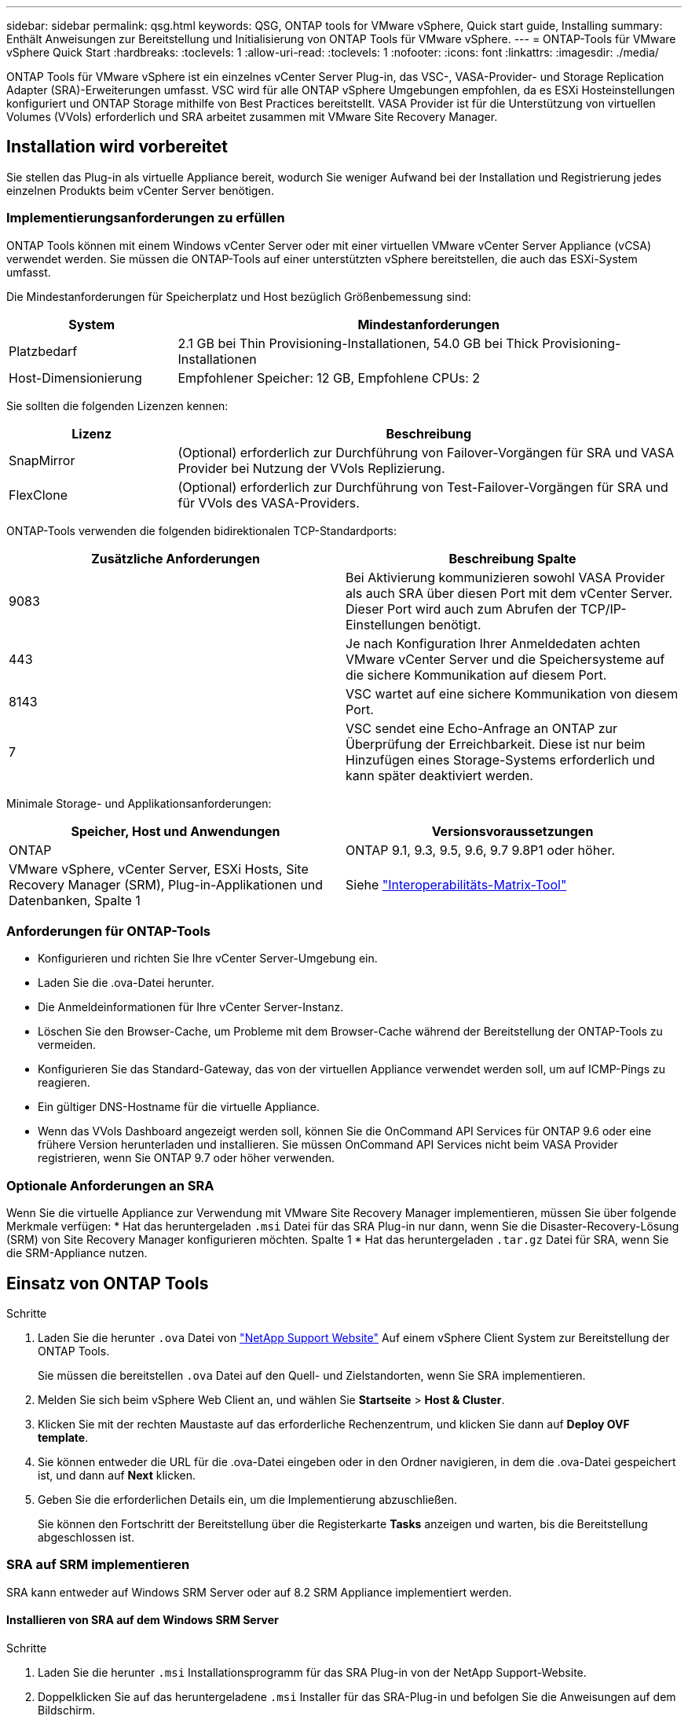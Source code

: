---
sidebar: sidebar 
permalink: qsg.html 
keywords: QSG, ONTAP tools for VMware vSphere, Quick start guide, Installing 
summary: Enthält Anweisungen zur Bereitstellung und Initialisierung von ONTAP Tools für VMware vSphere. 
---
= ONTAP-Tools für VMware vSphere Quick Start
:hardbreaks:
:toclevels: 1
:allow-uri-read: 
:toclevels: 1
:nofooter: 
:icons: font
:linkattrs: 
:imagesdir: ./media/


[role="lead"]
ONTAP Tools für VMware vSphere ist ein einzelnes vCenter Server Plug-in, das VSC-, VASA-Provider- und Storage Replication Adapter (SRA)-Erweiterungen umfasst. VSC wird für alle ONTAP vSphere Umgebungen empfohlen, da es ESXi Hosteinstellungen konfiguriert und ONTAP Storage mithilfe von Best Practices bereitstellt. VASA Provider ist für die Unterstützung von virtuellen Volumes (VVols) erforderlich und SRA arbeitet zusammen mit VMware Site Recovery Manager.



== Installation wird vorbereitet

Sie stellen das Plug-in als virtuelle Appliance bereit, wodurch Sie weniger Aufwand bei der Installation und Registrierung jedes einzelnen Produkts beim vCenter Server benötigen.



=== Implementierungsanforderungen zu erfüllen

ONTAP Tools können mit einem Windows vCenter Server oder mit einer virtuellen VMware vCenter Server Appliance (vCSA) verwendet werden. Sie müssen die ONTAP-Tools auf einer unterstützten vSphere bereitstellen, die auch das ESXi-System umfasst.

Die Mindestanforderungen für Speicherplatz und Host bezüglich Größenbemessung sind:

[cols="25,75"]
|===
| *System* | *Mindestanforderungen* 


| Platzbedarf | 2.1 GB bei Thin Provisioning-Installationen, 54.0 GB bei Thick Provisioning-Installationen 


| Host-Dimensionierung | Empfohlener Speicher: 12 GB, Empfohlene CPUs: 2 
|===
Sie sollten die folgenden Lizenzen kennen:

[cols="25,75"]
|===
| *Lizenz* | *Beschreibung* 


| SnapMirror | (Optional) erforderlich zur Durchführung von Failover-Vorgängen für SRA und VASA Provider bei Nutzung der VVols Replizierung. 


| FlexClone | (Optional) erforderlich zur Durchführung von Test-Failover-Vorgängen für SRA und für VVols des VASA-Providers. 
|===
ONTAP-Tools verwenden die folgenden bidirektionalen TCP-Standardports:

|===
| *Zusätzliche Anforderungen* | *Beschreibung Spalte* 


| 9083 | Bei Aktivierung kommunizieren sowohl VASA Provider als auch SRA über diesen Port mit dem vCenter Server. Dieser Port wird auch zum Abrufen der TCP/IP-Einstellungen benötigt. 


| 443 | Je nach Konfiguration Ihrer Anmeldedaten achten VMware vCenter Server und die Speichersysteme auf die sichere Kommunikation auf diesem Port. 


| 8143 | VSC wartet auf eine sichere Kommunikation von diesem Port. 


| 7 | VSC sendet eine Echo-Anfrage an ONTAP zur Überprüfung der Erreichbarkeit. Diese ist nur beim Hinzufügen eines Storage-Systems erforderlich und kann später deaktiviert werden. 
|===
Minimale Storage- und Applikationsanforderungen:

|===
| *Speicher, Host und Anwendungen* | *Versionsvoraussetzungen* 


| ONTAP | ONTAP 9.1, 9.3, 9.5, 9.6, 9.7 9.8P1 oder höher. 


| VMware vSphere, vCenter Server, ESXi Hosts, Site Recovery Manager (SRM), Plug-in-Applikationen und Datenbanken, Spalte 1 | Siehe https://imt.netapp.com/matrix/imt.jsp?components=99343;&solution=1777&isHWU&src=IMT["Interoperabilitäts-Matrix-Tool"^] 
|===


=== Anforderungen für ONTAP-Tools

* Konfigurieren und richten Sie Ihre vCenter Server-Umgebung ein.
* Laden Sie die .ova-Datei herunter.
* Die Anmeldeinformationen für Ihre vCenter Server-Instanz.
* Löschen Sie den Browser-Cache, um Probleme mit dem Browser-Cache während der Bereitstellung der ONTAP-Tools zu vermeiden.
* Konfigurieren Sie das Standard-Gateway, das von der virtuellen Appliance verwendet werden soll, um auf ICMP-Pings zu reagieren.
* Ein gültiger DNS-Hostname für die virtuelle Appliance.
* Wenn das VVols Dashboard angezeigt werden soll, können Sie die OnCommand API Services für ONTAP 9.6 oder eine frühere Version herunterladen und installieren.
Sie müssen OnCommand API Services nicht beim VASA Provider registrieren, wenn Sie ONTAP 9.7 oder höher verwenden.




=== Optionale Anforderungen an SRA

Wenn Sie die virtuelle Appliance zur Verwendung mit VMware Site Recovery Manager implementieren, müssen Sie über folgende Merkmale verfügen:
 * Hat das heruntergeladen `.msi` Datei für das SRA Plug-in nur dann, wenn Sie die Disaster-Recovery-Lösung (SRM) von Site Recovery Manager konfigurieren möchten. Spalte 1
 * Hat das heruntergeladen `.tar.gz` Datei für SRA, wenn Sie die SRM-Appliance nutzen.



== Einsatz von ONTAP Tools

.Schritte
. Laden Sie die herunter `.ova` Datei von https://mysupport.netapp.com/site/products/all/details/otv/downloads-tab["NetApp Support Website"^] Auf einem vSphere Client System zur Bereitstellung der ONTAP Tools.
+
Sie müssen die bereitstellen `.ova` Datei auf den Quell- und Zielstandorten, wenn Sie SRA implementieren.

. Melden Sie sich beim vSphere Web Client an, und wählen Sie *Startseite* > *Host & Cluster*.
. Klicken Sie mit der rechten Maustaste auf das erforderliche Rechenzentrum, und klicken Sie dann auf *Deploy OVF template*.
. Sie können entweder die URL für die .ova-Datei eingeben oder in den Ordner navigieren, in dem die .ova-Datei gespeichert ist, und dann auf *Next* klicken.
. Geben Sie die erforderlichen Details ein, um die Implementierung abzuschließen.
+
Sie können den Fortschritt der Bereitstellung über die Registerkarte *Tasks* anzeigen und warten, bis die Bereitstellung abgeschlossen ist.





=== SRA auf SRM implementieren

SRA kann entweder auf Windows SRM Server oder auf 8.2 SRM Appliance implementiert werden.



==== Installieren von SRA auf dem Windows SRM Server

.Schritte
. Laden Sie die herunter `.msi` Installationsprogramm für das SRA Plug-in von der NetApp Support-Website.
. Doppelklicken Sie auf das heruntergeladene `.msi` Installer für das SRA-Plug-in und befolgen Sie die Anweisungen auf dem Bildschirm.
. Geben Sie die IP-Adresse und das Passwort der bereitgestellten virtuellen Appliance ein, um die Installation des SRA-Plug-ins auf dem SRM-Server abzuschließen.




==== Hochladen und Konfigurieren von SRA auf der SRM-Appliance

.Schritte
. Laden Sie die herunter `.tar.gz` Datei von https://mysupport.netapp.com/site/products/all/details/otv/downloads-tab["NetApp Support Website"^].
. Klicken Sie auf dem Bildschirm der SRM-Appliance auf *Storage Replication Adapter* > *Neuer Adapter*.
. Laden Sie die hoch `.tar.gz` Datei zu SRM.
. Überprüfen Sie die Adapter erneut, ob die Details auf der Seite SRM Storage Replication Adapter aktualisiert werden.
. Melden Sie sich mit dem Administratorkonto an der SRM-Appliance mithilfe des Putty an.
. Zum Root-Benutzer wechseln: `su root`
. Geben Sie im Protokollverzeichnis den Befehl ein, um die vom SRA-Docker-Andocker verwendete Docker-ID zu erhalten: `docker ps -l`
. Melden Sie sich bei der Container-ID an: `docker exec -it -u srm <container id> sh`
. Konfigurieren Sie SRM mit der IP-Adresse und dem Passwort der ONTAP Tools: `perl command.pl -I <va-IP> administrator <va-password>`
Eine Erfolgsmeldung, die bestätigt, dass die Speicher-Anmeldedaten gespeichert werden, wird angezeigt.




==== SRA-Anmeldedaten werden aktualisiert

.Schritte
. Löschen Sie den Inhalt des Verzeichnisses /srm/sra/conf mit:
+
.. `cd /srm/sra/conf`
.. `rm -rf *`


. Führen Sie den Perl-Befehl aus, um SRA mit den neuen Zugangsdaten zu konfigurieren:
+
.. `cd /srm/sra/`
.. `perl command.pl -I <va-IP> administrator <va-password>`






==== Aktivieren von VASA Provider und SRA

.Schritte
. Melden Sie sich beim vSphere Web-Client mithilfe der IP-Adresse an, die Sie während der Bereitstellung angegeben haben.
. Klicken Sie auf das Symbol *OTV* und geben Sie den Benutzernamen und das Passwort ein, die während der Bereitstellung angegeben wurden. Klicken Sie auf *Anmelden*.
. Im linken Bereich von OTV, *Einstellungen > Administratoreinstellungen > Funktionen verwalten*, und aktivieren Sie die erforderlichen Funktionen.
+

NOTE: VASA Provider ist standardmäßig aktiviert. Wenn Sie die Replizierungsfunktion für VVols-Datastores verwenden möchten, aktivieren Sie die Kippschaltfläche zum Aktivieren der VVols-Replizierung.

. Geben Sie die IP-Adresse der ONTAP-Tools und das Administratorpasswort ein, und klicken Sie dann auf *Anwenden*.

